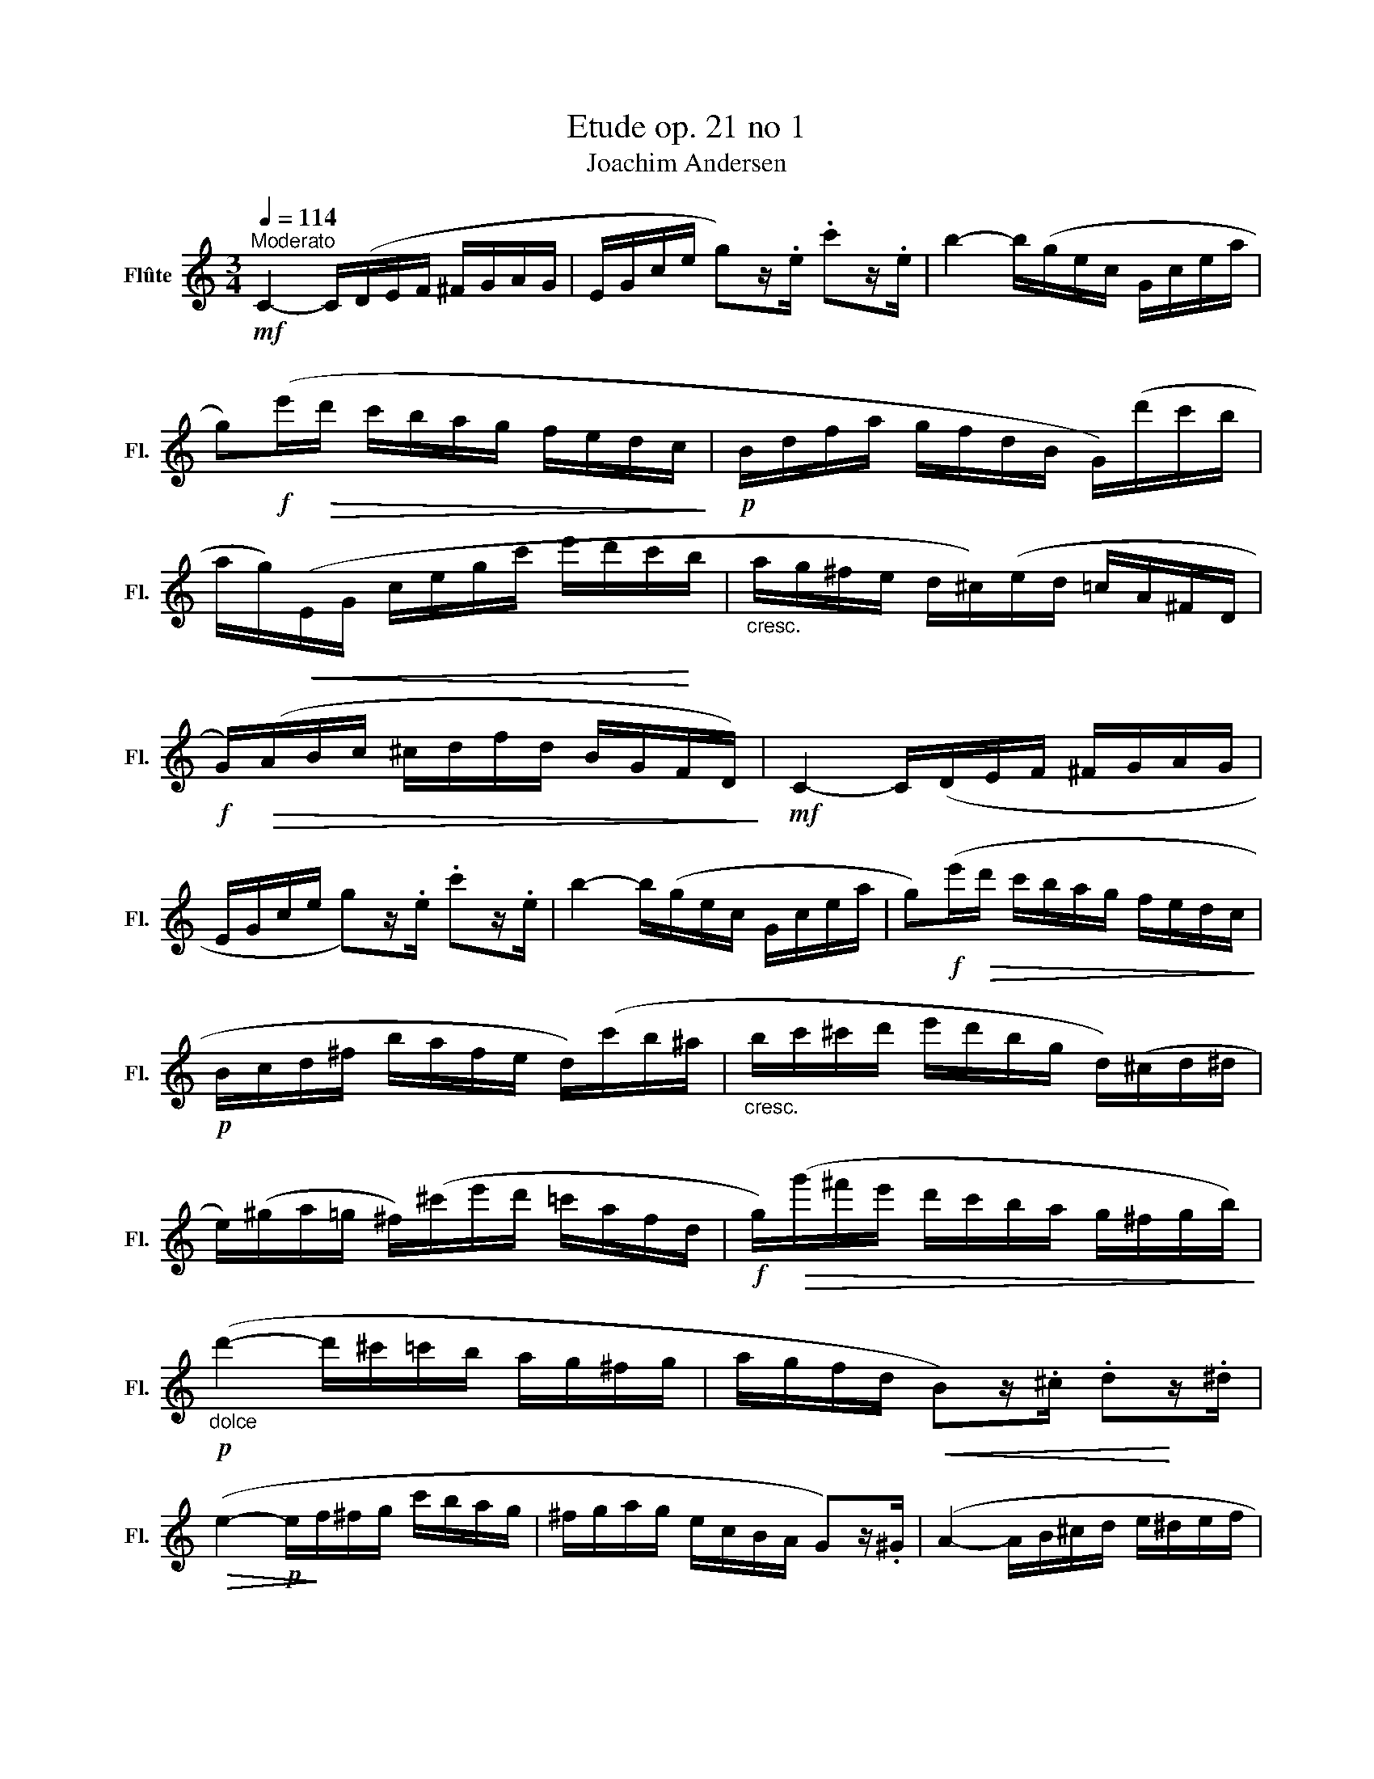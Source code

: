 X:1
T:Etude op. 21 no 1
T:Joachim Andersen
L:1/8
Q:1/4=114
M:3/4
K:C
V:1 treble nm="Flûte" snm="Fl."
V:1
"^Moderato"!mf! C2- C/(D/E/F/ ^F/G/A/G/ | E/G/c/e/ g)z/.e/ .c'z/.e/ | b2- b/(g/e/c/ G/c/e/a/ | %3
 g)!f!(e'/!>(!d'/ c'/b/a/g/ f/e/d/c/!>)! |!p! B/d/f/a/ g/f/d/B/ G/)(d'/c'/b/ | %5
 a/g/)!<(!(E/G/ c/e/g/c'/ e'/d'/c'/!<)!b/ |"_cresc." a/g/^f/e/ d/^c/)(e/d/ =c/A/^F/D/ | %7
!f! G/)!>(!(A/B/c/ ^c/d/f/d/ B/G/F/D/)!>)! |!mf! C2- C/(D/E/F/ ^F/G/A/G/ | %9
 E/G/c/e/ g)z/.e/ .c'z/.e/ | b2- b/(g/e/c/ G/c/e/a/ | g)!f!(e'/!>(!d'/ c'/b/a/g/ f/e/d/c/!>)! | %12
!p! B/c/d/^f/ b/a/f/e/ d/)(c'/b/^a/ |"_cresc." b/c'/^c'/d'/ e'/d'/b/g/ d/)(^c/d/^d/ | %14
 e/)(^g/a/=g/ ^f/)(^c'/e'/d'/ =c'/a/f/d/ |!f! g/)!>(!(g'/^f'/e'/ d'/c'/b/a/ g/^f/g/b/)!>)! | %16
!p!"_dolce" (d'2- d'/^c'/=c'/b/ a/g/^f/g/ | a/g/f/d/!<(! B)z/.^c/ .d!<)!z/.^d/ | %18
!>(! (e2-!p! e/!>)!f/^f/g/ c'/b/a/g/ | ^f/g/a/g/ e/c/B/A/ G)z/.^G/ | (A2- A/B/^c/d/ e/^d/e/f/ | %21
 a/g/e/^c/!<(! _B)z/.A/ .^Gz/.=G/!<)! |!mf! (F2-!<(! F/A/d/c/ B/c/B/A/!<)! | %23
!>(! ^G/A/^A/B/ E/)!>)!(^D/E/G/"_dim." B/e/^g/b/ |!p! d'2- d'/)(^c'/=c'/b/ a/g/^f/g/ | %25
 a/g/f/d/!<(! B)z/.^c/ .dz/.^d/!<)! | (e2-!p! e/f/^f/g/ c'/b/a/g/ | ^f/g/a/g/ e/c/B/A/ G)z/.B/ | %28
 (c2-"_cresc." c/B/c/B/ c/a/)(c/^c/ | d2- d/^c/d/c/ d/b/)(d/^d/ | %30
 e/)!f!(^g/a/b/ d'/c'/b/a/ g/a/c'/a/ |!>(! ^g/)(a/^a/b/ =a/=g/f/d/ B/G/F/D/)!>)! | %32
 C2- C/(D/E/F/ ^F/G/A/G/ | E/G/c/e/ g)z/.e/ .c'z/.e/ | b2- b/(g/e/c/ G/c/e/a/ | %35
 g)!f!!>(!(e'/d'/ c'/b/a/g/ f/e/d/c/!>)! |!p! B/d/f/a/ g/f/d/B/ G/)(d'/c'/b/ | %37
 a/g/)!<(!(E/G/ c/e/g/c'/ e'/d'/c'/b/!<)! | a/g/^f/e/ d/^c/)"_cresc."(e/d/ =c/A/^F/D/ | %39
 G/)!f!(A/B/c/!>(! ^c/d/f/d/ B/G/F/D/)!>)! |!mf! C2- C/(D/E/F/ ^F/G/A/G/ | %41
 E/G/c/e/ g)z/.e/ .c'z/.e/ | b2- b/(g/e/c/ G/c/e/a/ | g)!f!(e'/d'/!>(! c'/b/a/g/ f/e/d/c/!>)! | %44
!mf! B/c/e/g/ a/f/c/A/ F/)(f/e/d/ | ^c/d/^f/a/"_cresc." b/g/d/B/ G/)(b/c'/d'/ | %46
 f'/e'/d'/c'/) (^g/a/b/a/ =g/f/e/^d/ | f/e/)!f!(d'/!>(!b/ d'/c'/b/a/ g/^f/^e/f/!>)! | %48
!mf! a/g/e/c/ G/c/e/g/ c')z/.e/ | (b/g/f/d/ G/d/"_poco"f/g/ a)z/"_a".g/ | %50
 (a/g/"_poco"e/c/ G/c/e/g/"_dim." c')z/.e/ | (b/g/f/d/ G/d/f/g/ a)z/.f/ | %52
 (a/g/e/c/ _B/c/e/g/ f)z/!>(!.A/ | (f/e/^c/A/ G/A/c/e/ d)!>)!z/.A/ | %54
!p! (c/A/^F/!<(!D/ F/A/c/d/ ^f/a/b/c'/!<)! |!mf! e'/d'/c'/b/ a/g/f/e/) (^c/d/b/a/ | %56
 ^f/g/!>(!a/g/) (c'/b/a/g/ =f/d/B/G/!>)! |!p! c2- c/)(d/e/f/ ^f/g/a/g/ | %58
!<(! f/d/B/G/ B/d/f/a/!<)! g)z/!p!.B/ | c2- c/!<(!(c'/b/a/ g/^f/g/^g/ | %60
 a/g/!<)!f/d/ B/)!>(!(G/^F/G/ ^G/A/^A/B/!>)! |!p! c/!<(!G/E/G/ c/e/g/c'/)!<)!!>(! (b/g/e/c/) | %62
 (a/g/e/c/) (g/e/!>)!c/"_dim."G/) (e/c/G/E/) | C6- | C2 z2 z2 |] %65

